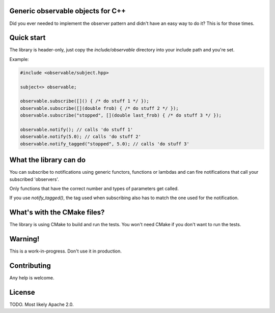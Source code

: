 Generic observable objects for C++
==================================

Did you ever needed to implement the observer pattern and didn't have an easy
way to do it? This is for those times.

Quick start
===========

The library is header-only, just copy the `include/observable` directory into
your include path and you're set.

Example:

.. code-block:: C++

    #include <observable/subject.hpp>

    subject<> observable;

    observable.subscribe([]() { /* do stuff 1 */ });
    observable.subscribe([](double frob) { /* do stuff 2 */ }); 
    observable.subscribe("stopped", [](double last_frob) { /* do stuff 3 */ });

    observable.notify(); // calls 'do stuff 1'
    observable.notify(5.0); // calls 'do stuff 2'
    observable.notify_tagged("stopped", 5.0); // calls 'do stuff 3'

What the library can do
=======================

You can subscribe to notifications using generic functors, functions or
lambdas and can fire notifications that call your subscribed 'observers'.

Only functions that have the correct number and types of parameters get called.

If you use `notify_tagged()`, the tag used when subscribing also has to match
the one used for the notification.

What's with the CMake files?
============================

The library is using CMake to build and run the tests. You won't need CMake
if you don't want to run the tests.

Warning!
========

This is a work-in-progress. Don't use it in production.

Contributing
============

Any help is welcome.

License
=======

TODO. Most likely Apache 2.0.